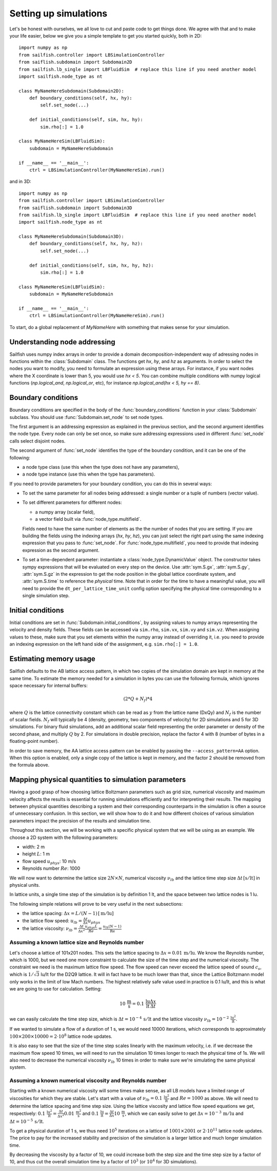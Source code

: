 Setting up simulations
======================

Let's be honest with ourselves, we all love to cut and paste code to get things done.
We agree with that and to make your life easier, below we give you a simple template
to get you started quickly, both in 2D::

    import numpy as np
    from sailfish.controller import LBSimulationController
    from saiflish.subdomain import Subdomain2D
    from sailfish.lb_single import LBFluidSim  # replace this line if you need another model
    import sailfish.node_type as nt

    class MyNameHereSubdomain(Subdomain2D):
        def boundary_conditions(self, hx, hy):
            self.set_node(...)

        def initial_conditions(self, sim, hx, hy):
            sim.rho[:] = 1.0

    class MyNameHereSim(LBFluidSim):
        subdomain = MyNameHereSubdomain

    if __name__ == '__main__':
        ctrl = LBSimulationController(MyNameHereSim).run()

and in 3D::

    import numpy as np
    from sailfish.controller import LBSimulationController
    from saiflish.subdomain import Subdomain3D
    from sailfish.lb_single import LBFluidSim  # replace this line if you need another model
    import sailfish.node_type as nt

    class MyNameHereSubdomain(Subdomain3D):
        def boundary_conditions(self, hx, hy, hz):
            self.set_node(...)

        def initial_conditions(self, sim, hx, hy, hz):
            sim.rho[:] = 1.0

    class MyNameHereSim(LBFluidSim):
        subdomain = MyNameHereSubdomain

    if __name__ == '__main__':
        ctrl = LBSimulationController(MyNameHereSim).run()

To start, do a global replacement of `MyNameHere` with something that makes sense
for your simulation.

Understanding node addressing
-----------------------------
Sailfish uses numpy index arrays in order to provide a domain
decomposition-independent way of adressing nodes in functions within the
:class:`Subdomain` class.  The functions get `hx`, `hy`, and `hz` as arguments.
In order to select the nodes you want to modify, you need to formulate an expression
using these arrays.  For instance, if you want nodes where the X coordinate is
lower than 5, you would use `hx < 5`. You can combine multiple conditions with
numpy logical functions (`np.logical_and`, `np.logical_or`, etc), for instance
`np.logical_and(hx < 5, hy == 8)`.

Boundary conditions
-------------------
Boundary conditions are specified in the body of the :func:`boundary_conditions` function
in your :class:`Subdomain` subclass.  You should use :func:`Subdomain.set_node`
to set node types.

The first argument is an addressing expression as explained
in the previous section, and the second argument identifies the node type.
Every node can only be set once, so make sure addressing expressions used in
different :func:`set_node` calls select disjoint nodes.

The second argument of :func:`set_node` identifies the type of the boundary
condition, and it can be one of the following:

* a node type class (use this when the type does not have any parameters),
* a node type instance (use this when the type has parameters).

If you need to provide parameters for your boundary condition, you can do this
in several ways:

* To set the same parameter for all nodes being addressed: a single number
  or a tuple of numbers (vector value).
* To set different parameters for different nodes:

  * a numpy array (scalar field),
  * a vector field built via :func:`node_type.multifield`.

  Fields need to have the same number of elements as the
  the number of nodes that you are setting.  If you are building the fields
  using the indexing arrays (`hx`, `hy`, `hz`), you can just select the right
  part using the same indexing expression that you pass to
  :func:`set_node`.  For :func:`node_type.multifield`, you need to
  provide that indexing expression as the second argument.
* To set a time-dependent parameter: instantiate a
  :class:`node_type.DynamicValue` object.  The constructor takes
  sympy expressions that will be evaluated on every step on the device.  Use
  :attr:`sym.S.gx`, :attr:`sym.S.gy`, :attr:`sym.S.gz` in the
  expression to get the node position in the global lattice coordinate system,
  and :attr:`sym.S.time` to reference the *physical* time.  Note that in order
  for the time to have a meaningful value, you will need to provide the
  ``dt_per_lattice_time_unit`` config option specifying the physical time corresponding
  to a single simulation step.

Initial conditions
------------------
Initial conditions are set in :func:`Subdomain.initial_conditions`, by assigning
values to numpy arrays representing the velocity and density fields.  These fields
can be accessed via ``sim.rho``, ``sim.vx``, ``sim.vy`` and ``sim.vz``.  When assigning
values to these, make sure that you set elements within the numpy array instead of
overriding it, i.e. you need to provide an indexing expression on the left hand side
of the assignment, e.g. ``sim.rho[:] = 1.0``.

Estimating memory usage
-----------------------
Sailfish defaults to the AB lattice access pattern, in which two copies of the simulation
domain are kept in memory at the same time. To estimate the memory needed for a simulation
in bytes you can use the following formula, which ignores space necessary for internal
buffers:

.. math:: (2 * Q + N_f) * 4

where :math:`Q` is the lattice connectivity constant which can be read as :math:`y`
from the lattice name (DxQy) and :math:`N_f` is the number of scalar fields. :math:`N_f`
will typically be 4 (density, geometry, two components of velocity) for 2D simulations and
5 for 3D simulations. For binary fluid simulations, add an additional scalar field
representing the order parameter or density of the second phase, and multiply :math:`Q` by 2.
For simulations in double precision, replace the factor 4 with 8 (number of bytes in
a floating-point number).

In order to save memory, the AA lattice access pattern can be enabled by passing
the ``--access_pattern=AA`` option.  When this option is enabled, only a single
copy of the lattice is kept in memory, and the factor 2 should be removed from the
formula above.

Mapping physical quantities to simulation parameters
----------------------------------------------------

Having a good grasp of how choosing lattice Boltzmann parameters such as grid size, numerical
viscosity and maximum velocity affects the results is essential for running simulations
efficiently and for interpreting their results.  The mapping between physical quantities
describing a system and their corresponding counterparts in the simulation is often
a source of unnecessary confusion.  In this section, we will show how to do it and
how different choices of various simulation parameters impact the precision of the
results and simulation time.

Throughout this section, we will be working with a specific physical system that
we will be using as an example.  We choose a 2D system with the following parameters:

* width: 2 m
* height :math:`L`: 1 m
* flow speed :math:`u_{phys}`: 10 m/s
* Reynolds number :math:`Re`: 1000

We will now want to determine the lattice size :math:`2N \times N`,
numerical viscosity :math:`\nu_{lb}` and the lattice time step size
:math:`\Delta t \,[\mathrm{s / lt}]` in physical units.

In lattice units, a single time step of the simulation is by definition 1 lt, and the
space between two lattice nodes is 1 lu.

The following simple relations will prove to be very useful in the next subsections:

* the lattice spacing: :math:`\Delta x = L / (N-1) \,[\mathrm{m / lu}]`
* the lattice flow speed: :math:`u_{lb} = \frac{\Delta t}{\Delta x} u_{phys}`
* the lattice viscosity: :math:`\nu_{lb} = \frac{\Delta t}{\Delta x^2} \frac{u_{phys} L}{Re} = \frac{u_{lb} (N-1) }{\mathrm{Re}}`

Assuming a known lattice size and Reynolds number
^^^^^^^^^^^^^^^^^^^^^^^^^^^^^^^^^^^^^^^^^^^^^^^^^
Let's choose a lattice of 101x201 nodes.  This sets the lattice
spacing to :math:`\Delta x = 0.01 \,\mathrm{m/lu}`.  We know the Reynolds number, which is 1000, but
we need one more constraint to calculate the size of the time step and the numerical
viscosity.  The constraint we need is the maximum lattice flow speed.  The flow speed
can never exceed the lattice speed of sound :math:`c_s`, which is :math:`1/\sqrt{3}` lu/lt
for the D2Q9 lattice.  It will in fact have to be much lower than that, since the
Lattice Boltzmann model only works in the limit of low Mach numbers.  The highest
relatively safe value used in practice is 0.1 lu/lt, and this is what we are going
to use for calculation.  Setting:

.. math:: 10 \,\mathrm{\frac{m}{s}} = 0.1 \,\mathrm{\frac{lu}{lt}} \frac{\Delta x}{\Delta t}

we can easily calculate the time step size, which is :math:`\Delta t = 10^{-4} \,\mathrm{s / lt}`
and the lattice viscosity :math:`\nu_{lb} = 10^{-2} \,\mathrm{\frac{lu^2}{lt}}`.

If we wanted to simulate a flow of a duration of 1 s, we would need 10000 iterations,
which corresponds to approximately
:math:`100 \times 200 \times 10000 = 2 \cdot 10^{8}` lattice node updates.

It is also easy to see that the size of the time step scales linearly with the maximum
velocity, i.e. if we decrease the maximum flow speed 10 times, we will need to run the
simulation 10 times longer to reach the physical time of 1s.  We will also need to decrease
the numerical viscosity :math:`\nu_{lb}` 10 times in order to make sure we're simulating the same
physical system.

Assuming a known numerical viscosity and Reynolds number
^^^^^^^^^^^^^^^^^^^^^^^^^^^^^^^^^^^^^^^^^^^^^^^^^^^^^^^^
Starting with a known numerical viscosity will some times make sense, as all
LB models have a limited range of viscosities for which they are stable.  Let's start
with a value of :math:`\nu_{lb} = 0.1 \,\mathrm{\frac{lu^2}{lt}}` and :math:`Re = 1000` as above.  We will need to determine
the lattice spacing and time step size.  Using the lattice viscosity and lattice flow
speed equations we get, respectively: :math:`0.1 \,\mathrm{\frac{lu^2}{lt}} = \frac{\Delta t}{\Delta x^2} 0.01 \,\mathrm{\frac{m^2}{s}}`
and :math:`0.1 \,\mathrm{\frac{lu}{lt}} = \frac{\Delta t}{\Delta x} 10 \,\mathrm{\frac{m}{s}}`, which we can easily solve to get
:math:`\Delta x = 10^{-3} \,\mathrm{m / lu}` and :math:`\Delta t = 10^{-5} \,\mathrm{s / lt}`.

To get a physical duration of 1 s, we thus need :math:`10^5` iterations on a lattice of
:math:`1001 \times 2001` or :math:`2 \cdot 10^{11}` lattice node updates.  The price
to pay for the increased stability and precision of the simulation is a larger lattice
and much longer simulation time.

By decreasing the viscosity by a factor of 10, we could increase both the step size
and the time step size by a factor of 10, and thus cut the overall simulation time
by a factor of :math:`10^3` (or :math:`10^4` for 3D simulations).


